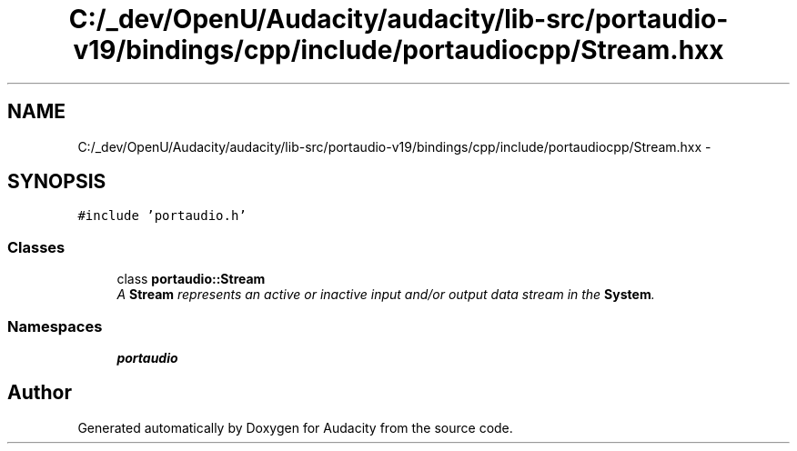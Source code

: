 .TH "C:/_dev/OpenU/Audacity/audacity/lib-src/portaudio-v19/bindings/cpp/include/portaudiocpp/Stream.hxx" 3 "Thu Apr 28 2016" "Audacity" \" -*- nroff -*-
.ad l
.nh
.SH NAME
C:/_dev/OpenU/Audacity/audacity/lib-src/portaudio-v19/bindings/cpp/include/portaudiocpp/Stream.hxx \- 
.SH SYNOPSIS
.br
.PP
\fC#include 'portaudio\&.h'\fP
.br

.SS "Classes"

.in +1c
.ti -1c
.RI "class \fBportaudio::Stream\fP"
.br
.RI "\fIA \fBStream\fP represents an active or inactive input and/or output data stream in the \fBSystem\fP\&. \fP"
.in -1c
.SS "Namespaces"

.in +1c
.ti -1c
.RI " \fBportaudio\fP"
.br
.in -1c
.SH "Author"
.PP 
Generated automatically by Doxygen for Audacity from the source code\&.
